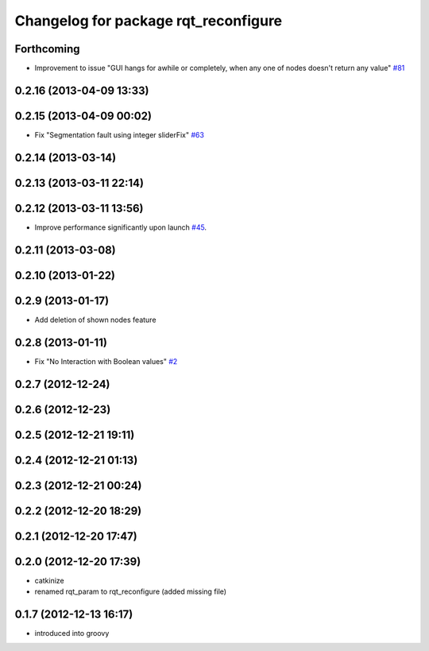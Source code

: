 ^^^^^^^^^^^^^^^^^^^^^^^^^^^^^^^^^^^^^
Changelog for package rqt_reconfigure
^^^^^^^^^^^^^^^^^^^^^^^^^^^^^^^^^^^^^

Forthcoming
-----------
* Improvement to issue "GUI hangs for awhile or completely, when any one of nodes doesn't return any value" `#81 <https://github.com/ros-visualization/rqt_common_plugins/issues/81>`_ 

0.2.16 (2013-04-09 13:33)
-------------------------

0.2.15 (2013-04-09 00:02)
-------------------------
* Fix "Segmentation fault using integer sliderFix" `#63 <https://github.com/ros-visualization/rqt_common_plugins/issues/63>`_

0.2.14 (2013-03-14)
-------------------

0.2.13 (2013-03-11 22:14)
-------------------------

0.2.12 (2013-03-11 13:56)
-------------------------
* Improve performance significantly upon launch `#45 <https://github.com/ros-visualization/rqt_common_plugins/issues/45>`_.

0.2.11 (2013-03-08)
-------------------

0.2.10 (2013-01-22)
-------------------

0.2.9 (2013-01-17)
------------------
* Add deletion of shown nodes feature

0.2.8 (2013-01-11)
------------------
* Fix "No Interaction with Boolean values" `#2 <https://github.com/ros-visualization/rqt_common_plugins/issues/2>`_

0.2.7 (2012-12-24)
------------------

0.2.6 (2012-12-23)
------------------

0.2.5 (2012-12-21 19:11)
------------------------

0.2.4 (2012-12-21 01:13)
------------------------

0.2.3 (2012-12-21 00:24)
------------------------

0.2.2 (2012-12-20 18:29)
------------------------

0.2.1 (2012-12-20 17:47)
------------------------

0.2.0 (2012-12-20 17:39)
------------------------
* catkinize
* renamed rqt_param to rqt_reconfigure (added missing file)

0.1.7 (2012-12-13 16:17)
------------------------
* introduced into groovy
